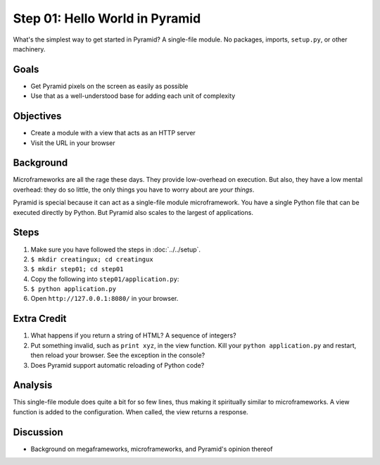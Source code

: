 ===============================
Step 01: Hello World in Pyramid
===============================

What's the simplest way to get started in Pyramid? A single-file module.
No packages, imports, ``setup.py``, or other machinery.

Goals
=====

- Get Pyramid pixels on the screen as easily as possible

- Use that as a well-understood base for adding each unit of complexity

Objectives
==========

- Create a module with a view that acts as an HTTP server

- Visit the URL in your browser

Background
==========

Microframeworks are all the rage these days. They provide low-overhead
on execution. But also, they have a low mental overhead: they do so
little, the only things you have to worry about are *your things*.

Pyramid is special because it can act as a single-file module
microframework. You have a single Python file that can be executed
directly by Python. But Pyramid also scales to the largest of
applications.

Steps
=====

#. Make sure you have followed the steps in :doc:`../../setup`.

#. ``$ mkdir creatingux; cd creatingux``

#. ``$ mkdir step01; cd step01``

#. Copy the following into ``step01/application.py``:

   .. literalinclude:: application.py
      :linenos:

#. ``$ python application.py``

#. Open ``http://127.0.0.1:8080/`` in your browser.

Extra Credit
============

#. What happens if you return a string of HTML? A sequence of integers?

#. Put something invalid, such as ``print xyz``, in the view function.
   Kill your ``python application.py`` and restart,
   then reload your browser. See the exception in the console?

#. Does Pyramid support automatic reloading of Python code?

Analysis
========

This single-file module does quite a bit for so few lines,
thus making it spiritually similar to microframeworks. A view function
is added to the configuration. When called, the view returns a response.

Discussion
==========

- Background on megaframeworks, microframeworks, and Pyramid's opinion
  thereof

